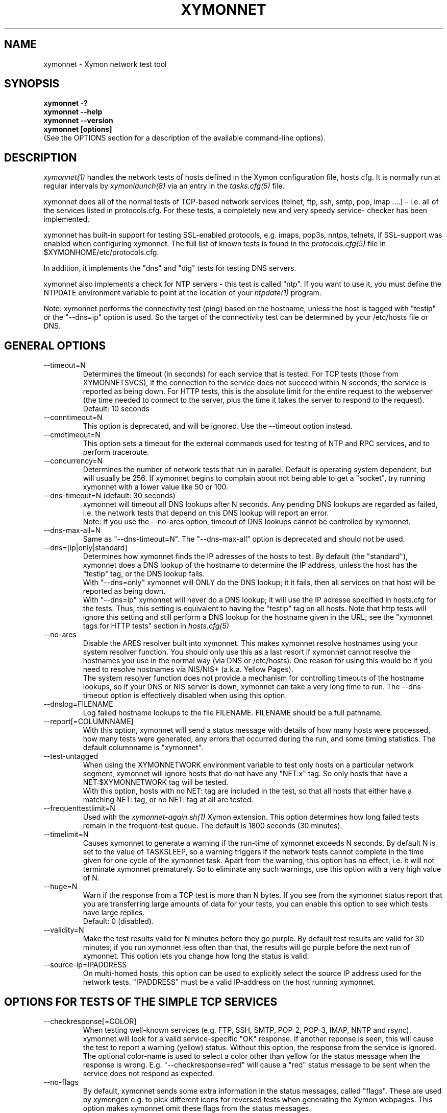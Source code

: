 .TH XYMONNET 1 "Version 4.3.1:  3 Apr 2011" "Xymon"
.SH NAME
xymonnet \- Xymon network test tool
.SH SYNOPSIS
.B "xymonnet -?"
.br
.B "xymonnet --help"
.br
.B "xymonnet --version"
.br
.B "xymonnet [options]"
.br
(See the OPTIONS section for a description of the available command-line options).

.SH DESCRIPTION
.I xymonnet(1)
handles the network tests of hosts defined in the Xymon configuration
file, hosts.cfg. It is normally run at regular intervals by 
.I xymonlaunch(8)
via an entry in the
.I tasks.cfg(5)
file.

xymonnet does all of the normal tests of TCP-based network
services (telnet, ftp, ssh, smtp, pop, imap ....) - i.e. 
all of the services listed in protocols.cfg. For
these tests, a completely new and very speedy service-
checker has been implemented.

xymonnet has built-in support for testing SSL-enabled
protocols, e.g. imaps, pop3s, nntps, telnets, if SSL-support
was enabled when configuring xymonnet. The full list of known
tests is found in the
.I protocols.cfg(5)
file in $XYMONHOME/etc/protocols.cfg.

In addition, it implements the "dns" and "dig" tests for
testing DNS servers.

xymonnet also implements a check for NTP servers - this test 
is called "ntp". If you want to use it, you must define the
NTPDATE environment variable to point at the location of your
.I ntpdate(1)
program.

Note: xymonnet performs the connectivity test (ping) based on the
hostname, unless the host is tagged with "testip" or the 
"--dns=ip" option is used. So the target of the connectivity
test can be determined by your /etc/hosts file or DNS.


.SH GENERAL OPTIONS

.IP --timeout=N
Determines the timeout (in seconds) for each
service that is tested. For TCP tests (those from XYMONNETSVCS),
if the connection to the service does not succeed within N 
seconds, the service is reported as being down. For HTTP
tests, this is the absolute limit for the entire request
to the webserver (the time needed to connect to the server,
plus the time it takes the server to respond to the request).
Default: 10 seconds

.IP --conntimeout=N
This option is deprecated, and will be ignored. Use the
--timeout option instead.

.IP --cmdtimeout=N
This option sets a timeout for the external commands used for
testing of NTP and RPC services, and to perform traceroute.

.IP --concurrency=N 
Determines the number of network tests that
run in parallel. Default is operating system dependent,
but will usually be 256. If xymonnet begins to complain 
about not being able to get a "socket", try running
xymonnet with a lower value like 50 or 100.

.IP "--dns-timeout=N (default: 30 seconds)"
xymonnet will timeout all DNS lookups after N seconds.
Any pending DNS lookups are regarded as failed, i.e. the
network tests that depend on this DNS lookup will report
an error.
.br
Note: If you use the --no-ares option, timeout of DNS
lookups cannot be controlled by xymonnet.

.IP --dns-max-all=N
Same as "--dns-timeout=N". The "--dns-max-all" option is 
deprecated and should not be used.

.IP --dns=[ip|only|standard]
Determines how xymonnet finds the IP adresses of the hosts to test. 
By default (the "standard"), xymonnet does a DNS lookup of the hostname 
to determine the IP address, unless the host has the "testip" 
tag, or the DNS lookup fails.
.br
With "--dns=only" xymonnet will ONLY do the DNS lookup;
it it fails, then all services on that host will be 
reported as being down.
.br
With "--dns=ip" xymonnet will never do a DNS lookup;
it will use the IP adresse specified in hosts.cfg for
the tests. Thus, this setting is equivalent to having
the "testip" tag on all hosts. Note that http tests
will ignore this setting and still perform a DNS
lookup for the hostname given in the URL; see the
"xymonnet tags for HTTP tests" section in
.I hosts.cfg(5)

.IP --no-ares
Disable the ARES resolver built into xymonnet. This makes
xymonnet resolve hostnames using your system resolver
function. You should only use this as a last resort if xymonnet
cannot resolve the hostnames you use in the normal way (via DNS
or /etc/hosts). One reason for using this would be if you need to 
resolve hostnames via NIS/NIS+ (a.k.a. Yellow Pages).
.br
The system resolver function does not provide a mechanism for
controlling timeouts of the hostname lookups, so if your
DNS or NIS server is down, xymonnet can take a very long time
to run. The --dns-timeout option is effectively disabled when
using this option.

.IP --dnslog=FILENAME
Log failed hostname lookups to the file FILENAME. FILENAME should 
be a full pathname.

.IP --report[=COLUMNNAME]
With this option, xymonnet will send a status message with details 
of how many hosts were processed, how many tests were generated, 
any errors that occurred during the run, and some timing statistics. 
The default columnname is "xymonnet".

.IP --test-untagged
When using the XYMONNETWORK environment variable to test
only hosts on a particular network segment, xymonnet
will ignore hosts that do not have any "NET:x" tag.
So only hosts that have a NET:$XYMONNETWORK tag will be 
tested.
.br
With this option, hosts with no NET: tag are included
in the test, so that all hosts that either have a
matching NET: tag, or no NET: tag at all are tested.

.IP --frequenttestlimit=N
Used with the
.I xymonnet-again.sh(1)
Xymon extension. This option determines how long failed tests
remain in the frequent-test queue. The default is 1800
seconds (30 minutes).

.IP --timelimit=N
Causes xymonnet to generate a warning if the run-time
of xymonnet exceeds N seconds. By default N is set to
the value of TASKSLEEP, so a warning triggers if the
network tests cannot complete in the time given for one
cycle of the xymonnet task. Apart from the warning, this 
option has no effect, i.e. it will not terminate xymonnet
prematurely. So to eliminate any such warnings, use this
option with a very high value of N.

.IP --huge=N
Warn if the response from a TCP test is more than N bytes.
If you see from the xymonnet status report that you are
transferring large amounts of data for your tests, you can
enable this option to see which tests have large replies.
.br
Default: 0 (disabled).

.IP --validity=N
Make the test results valid for N minutes before they go purple. 
By default test results are valid for 30 minutes; if you run xymonnet
less often than that, the results will go purple before the next run
of xymonnet. This option lets you change how long the status is 
valid.

.IP --source-ip=IPADDRESS
On multi-homed hosts, this option can be used to explicitly
select the source IP address used for the network tests.
"IPADDRESS" must be a valid IP-address on the host running
xymonnet.

.SH OPTIONS FOR TESTS OF THE SIMPLE TCP SERVICES
.IP --checkresponse[=COLOR]
When testing well-known services (e.g. FTP, SSH, SMTP, POP-2, POP-3, 
IMAP, NNTP and rsync), xymonnet will look for a valid service-specific
"OK" response. If another reponse is seen, this will cause
the test to report a warning (yellow) status. Without this
option, the response from the service is ignored.
.br
The optional color-name is used to select a color other than
yellow for the status message when the response is wrong.
E.g. "--checkresponse=red" will cause a "red" status message
to be sent when the service does not respond as expected.

.IP --no-flags
By default, xymonnet sends some extra information in the
status messages, called "flags". These are used by xymongen
e.g. to pick different icons for reversed tests when
generating the Xymon webpages. This option makes
xymonnet omit these flags from the status messages.

.IP --shuffle
By default, TCP tests run roughly in the order that the hosts
are listed in the hosts.cfg file. If you have many tests for
one server, this may result in an exceptionally large
load when Xymon is testing it because Xymon will perform
a lot of tests at the same time. To avoid this, the
\fB--shuffle\fR option reorders the sequence of tests
so they are spread randomly across all of the servers
tested.

.SH OPTIONS FOR THE PING TEST
Note: xymonnet uses the program defined by the FPING
environment to execute ping-tests - by default, that is
the
.I xymonping(1)
utility. See
.I xymonserver.cfg(5)
for a description of how to customize this, e.g. if you
need to run it with "sudo" or a similar tool.

.IP --ping
Enables xymonnet's ping test. The column name used for
ping test results is defined by the PINGCOLUMN environment 
variable in 
.I xymonserver.cfg(5).
.br
If not specifed, xymonnet uses the CONNTEST environment
variable to determine if it should perform the ping test
or not. So if you prefer to use another tool to implement 
ping checks, either set the CONNTEST environment variable 
to false, or run xymonnet with the "--noping".

.IP --noping
Disable the connectivity test.

.IP "--trace"
.IP "--notrace"
Enable/disable the use of traceroute when a ping-test fails.
Performing a traceroute for failed ping tests is a slow
operation, so the default is not to do any traceroute, unless
it is requested on a per-host basis via the "trace" tag in the 
.I hosts.cfg(5) 
entry for each host. The "--trace" option changes this, so 
the default becomes to run traceroute on all hosts where
the ping test fails; you can then disable it on specific 
hosts by putting a "notrace" tag on the host-entry.

.IP --ping-tasks=N
Spread the task of pinging the hosts over N processes. If you have
a very large number of hosts the time it takes to ping all of them 
can be substantial, even with the use of tools like fping or xymonping
that ping many hosts in parallel. This option causes xymonnet to
start N separate ping processes, the IP's that are being ping'ed will
be divided evenly between these processes.


.SH OPTIONS FOR HTTP (WEB) TESTS
.IP --content=CONTENTTESTNAME 
Determines the name of the column Xymon displays for content checks. 
The default is "content".  If you have used the "cont.sh" or "cont2.sh" 
scripts earlier, you may want to use "--content=cont" to report content
checks using the same test name as these scripts do.
.IP --bb-proxy-syntax
Adhere to the Big Brother syntax for a URL, which allows specifying 
a HTTP proxy as part of a URL. See \fB"HTTP Testing via proxy"\fR in the
.I hosts.cfg(5) 
file for details. Beginning with Xymon 4.3.0, this behaviour is disabled
by default since URL's that include other URL's are now much more
common. This option restores the old Big Brother-compatible behaviour.

.SH OPTIONS FOR SSL CERTIFICATE TESTS
.IP --ssl=SSLCERTTESTNAME
Determines the name of the column Xymon displays for the SSL certificate checks.
The default is "sslcert".
.IP --no-ssl
Disables reporting of the SSL certificate check.

.IP --sslwarn=N
.IP --sslalarm=N
Determines the number of days before an SSL certificate
expires, where xymonnet will generate a warning or
alarm status for the SSL certificate column.

.IP --sslbits=N
Enables checking that the encryption supported by the
SSL protocol uses an encryption key of at least N bits.
E.g. to trigger an alert if your SSL-enabled website 
supports less than 128 bits of encryption, use "--sslbits=128".
Note: This can be enabled on a per-host basis using the
"sslbits=N" setting in 
.I hosts.cfg(5)


.SH DEBUGGING OPTIONS
.IP --no-update
Don't send any status updates to the Xymon server. Instead,
all messages are dumped to stdout.

.IP --timing
Causes xymonnet to collect information about
the time spent in different parts of the program.
The information is printed on stdout just before
the program ends. Note that this information is also
included in the status report sent with the "--report"
option.

.IP --debug
Dumps a bunch of status about the tests as they
progress to stdout.

.IP --dump[=before|=after|=both]
Dumps internal memory structures before and/or after the
tests have executed.


.SH INFORMATIONAL OPTIONS
.IP "--help or -?"
Provide a summary of available command-line options.

.IP "--version"
Prints the version number of xymonnet

.IP --services
Dump the list of defined TCP services xymonnet knows
how to test. Do not run any tests.


.SH USING COOKIES IN WEB TESTS
If the file $XYMONHOME/etc/cookies exist, cookies will be read from
this file and sent along with the HTTP requests when checking
websites. This file is in the Netscape Cookie format, see
http://www.netscape.com/newsref/std/cookie_spec.html for details
on this format. The
.I curl(1)
utility can output a file in this format if run with the "--cookie-jar FILENAME"
option.


.SH ABOUT SSL CERTIFICATE CHECKS
When xymonnet tests services that use SSL- or TLS-based protocols,
it will check that the server certificate has not expired. This check
happens automatically for https (secure web), pop3s, imaps, nntps
and all other SSL-enabled services (except ldap, see LDAP TESTS 
below).

All certificates found for a host are reported in one status message.

Note: On most systems, the end-date of the certificate is limited to
Jan 19th, 2038. If your certificate is valid after this date, xymonnet
will report it as valid only until Jan 19, 2038. This is due to
limitations in your operating system C library.


.SH LDAP TESTS
ldap testing can be done in two ways. If you just put an "ldap" or
"ldaps" tag in hosts.cfg, a simple test is performed that just verifies
that it is possible to establish a connection to the port running 
the ldap service (389 for ldap, 636 for ldaps).

Instead you can put an LDAP URI in hosts.cfg. This will cause 
xymonnet to initiate a full-blown LDAP session with the server,
and do an LDAP search for the objects defined by the URI. This
requires that xymonnet was built with LDAP support, and relies
on an existing LDAP library to be installed.  It has been tested 
with OpenLDAP 2.0.26 (from Red Hat 9) and 2.1.22.  The Solaris 8 
system ldap library has also been confirmed to work for un-encrypted 
(plain ldap) access.

The format of LDAP URI's is defined in RFC 2255. LDAP URLs look like this:
.nf

  \fBldap://\fP\fIhostport\fP\fB/\fP\fIdn\fP[\fB?\fP\fIattrs\fP[\fB?\fP\fIscope\fP[\fB?\fP\fIfilter\fP[\fB?\fP\fIexts\fP]]]]

where:
  \fIhostport\fP is a host name with an optional ":portnumber"
  \fIdn\fP is the search base
  \fIattrs\fP is a comma separated list of attributes to request
  \fIscope\fP is one of these three strings:
    base one sub (default=base)
  \fIfilter\fP is filter
  \fIexts\fP are recognized set of LDAP and/or API extensions.

Example:
  ldap://ldap.example.net/dc=example,dc=net?cn,sn?sub?(cn=*)
.fi
.sp
All "bind" operations to LDAP servers use simple authentication.
Kerberos and SASL are not supported. If your LDAP server requires 
a username/password, use the "ldaplogin" tag to specify this, cf. 
.I hosts.cfg(5) 
If no username/password information is provided, an anonymous
bind will be attempted. 

SSL support requires both a client library and an LDAP server that support LDAPv3; 
it uses the LDAP "STARTTLS" protocol request after establishing a connection to 
the standard (non-encrypted) LDAP port (usually port 389). It has only been
tested with OpenSSL 2.x, and probably will not work with any other LDAP library.

The older LDAPv2 experimental method of tunnelling normal LDAP traffic through an 
SSL connection - ldaps, running on port 636 - is not supported, unless someone 
can explain how to get the OpenLDAP library to support it. This method was never
formally described in an RFC, and implementations of it are non-standard.

For a discussion of the various ways of running encrypted ldap, see
.br
http://www.openldap.org/lists/openldap-software/200305/msg00079.html
.br
http://www.openldap.org/lists/openldap-software/200305/msg00084.html
.br
http://www.openldap.org/lists/openldap-software/200201/msg00042.html
.br
http://www.openldap.org/lists/openldap-software/200206/msg00387.html

When testing LDAP URI's, all of the communications are handled 
by the ldap library. Therefore, it is not possible to obtain the 
SSL certificate used by the LDAP server, and it will not show up 
in the "sslcert" column.


.SH USING MULTIPLE NETWORK TEST SYSTEMS
If you have more than one system running network tests - e.g. if your network
is separated by firewalls - then is is problematic to maintain
multiple hosts.cfg files for each of the systems.
xymonnet supports the NET:location tag in
.I hosts.cfg(5)
to distinguish 
between hosts that should be tested from different network
locations. If you set the environment variable XYMONNETWORK
e.g. to "dmz" before running xymonnet, then it will only
test hosts that have a "NET:dmz" tag in hosts.cfg. This allows
you to keep all of your hosts in the same hosts.cfg file, but
test different sets of hosts by different systems running
xymonnet.


.SH XYMONNET INTERNALS
xymonnet first reads the protocols.cfg file to see which network tests
are defined. It then scans the hosts.cfg file, and collects information
about the TCP service tests that need to be tested. It picks out only
the tests that were listed in the protocols.cfg file, plus the "dns",
"dig" and "ntp" tests.

It then runs two tasks in parallel: First, a separate process is
started to run the "xymonping" tool for the connectivity tests. While 
xymonping is busy doing the "ping" checks, xymonnet runs all of the
TCP-based network tests.

All of the TCP-based service checks are handled by a connection
tester written specifically for this purpose. It uses only standard
Unix-style network programming, but relies on the Unix "select(2)" 
system-call to handle many simultaneous connections happening in 
parallel. Exactly how many parallel connections are being used 
depends on your operating system - the default is FD_SETSIZE/4,
which amounts to 256 on many Unix systems.

You can choose the number of concurrent connections with the
"--concurrency=N" option to xymonnet.

Connection attempts timeout after 10 seconds - this can be
changed with the "--timeout=N" option.

Both of these settings play a part in deciding how long the testing
takes. A conservative estimate for doing N TCP tests is:

   (1 + (N / concurrency)) * timeout

In real life it will probably be less, as the above formula is for
every test to require a timeout. Since the most normal use of Xymon
is to check for services that are active, you should have a lot
less timeouts.

The "ntp" and "rpcinfo" checks rely on external programs to 
do each test.

.SH ENVIRONMENT VARIABLES
.IP XYMONNETWORK
Defines the network segment where xymonnet is currently running.
This is used to filter out only the entries in the
.I hosts.cfg(5)
file that have a matching "NET:LOCATION" tag, and execute the
tests for only those hosts.

.IP MAXMSGSPERCOMBO 
Defines the maximum number of status messages that can be sent in 
one combo message. Default is 0 - no limit.
.br
In practice, the maximum size of a single Xymon message
sets a limit - the default value for the maximum message
size is 32 KB, but that will easily accomodate 100 status
messages per transmission. So if you want to experiment
with this setting, I suggest starting with a value of 10.

.IP SLEEPBETWEENMSGS
Defines a a delay (in microseconds) after each 
message is transmitted to the Xymon server. The default 
is 0, i.e.  send the messages as fast as possible.
This gives your Xymon server some time to process the
message before the next message comes in. Depending on
the speed of your Xymon server, it may be necessary
to set this value to half a second or even 1 or 2 seconds.
Note that the value is specified in MICROseconds, so to
define a delay of half a second, this must be set to
the value "500000"; a delay of 1 second is achieved by
setting this to "1000000" (one million).

.IP FPING
Command used to run the 
.I xymonping(1) 
utility. Used by xymonnet for connectivity (ping) testing.  See 
.I xymonserver.cfg(5)
for more information about how to customize the program that is
executed to do ping tests.

.IP TRACEROUTE
Location of the 
.I traceroute(8)
utility, or an equivalent tool e.g.
.I mtr(8).
Optionally used when a connectivity test fails to pinpoint the
network location that is causing the failure.

.IP NTPDATE
Location of the 
.I ntpdate(1) 
utility. Used by xymonnet when checking the "ntp" service.

.IP RPCINFO
Location of the 
.I rpcinfo(8) 
utility. Used by xymonnet for the "rpc" service checks.

.SH FILES
.IP "~/server/etc/protocols.cfg"
This file contains definitions of TCP services that xymonnet
can test. Definitions for a default set of common services is built
into xymonnet, but these can be overridden or supplemented by
defining services in the protocols.cfg file. See 
.I protocols.cfg(5)
for details on this file.

.IP "$XYMONHOME/etc/netrc - authentication data for password-protected webs"
If you have password-protected sites, you can put the usernames and 
passwords for these here. They will then get picked up automatically
when running your network tests.  This works for web-sites that use 
the "Basic" authentication scheme in HTTP.
See 
.I ftp(1)
for details - a sample entry would look like this
.br
   machine www.acme.com login fred password Wilma1
.br
Note that the machine-name must be the name you use in the
http://machinename/ URL setting - it need not be the one you
use for the system-name in Xymon.

.sp
.IP "$XYMONHOME/etc/cookies"
This file may contain website cookies, in the Netscape HTTP
Cookie format. If a website requires a static cookie to be 
present in order for the check to complete, then you can add
this cookie to this file, and it will be sent along with the 
HTTP request. To get the cookies into this file, you can use
the "curl --cookie-jar FILE" to request the URL that sets
the cookie.
.sp
.IP "$XYMONTMP/*.status - test status summary"
Each time xymonnet runs, if any tests fail (i.e. they result
in a red status) then they will be listed in a file name
TESTNAME.[LOCATION].status. The LOCATION part may be null. This
file is used to determine how long the failure has lasted, which
in turn decides if this test should be included in the tests done by
.I xymonnet-again.sh(1)
.br
It is also used internally by xymonnet when determining the
color for tests that use the "badconn" or "badTESTNAME" tags.
.sp
.IP $XYMONTMP/frequenttests.[LOCATION]
This file contains the hostnames of those hosts that should be
retested by the
.I xymonnet-again.sh(1)
test tool. It is updated only by xymonnet during the normal
runs, and read by xymonnet-again.sh.

.SH "SEE ALSO"
hosts.cfg(5), protocols.cfg(5), xymonserver.cfg(5), xymonping(1),
curl(1), ftp(1), fping(1), ntpdate(1), rpcinfo(8)

